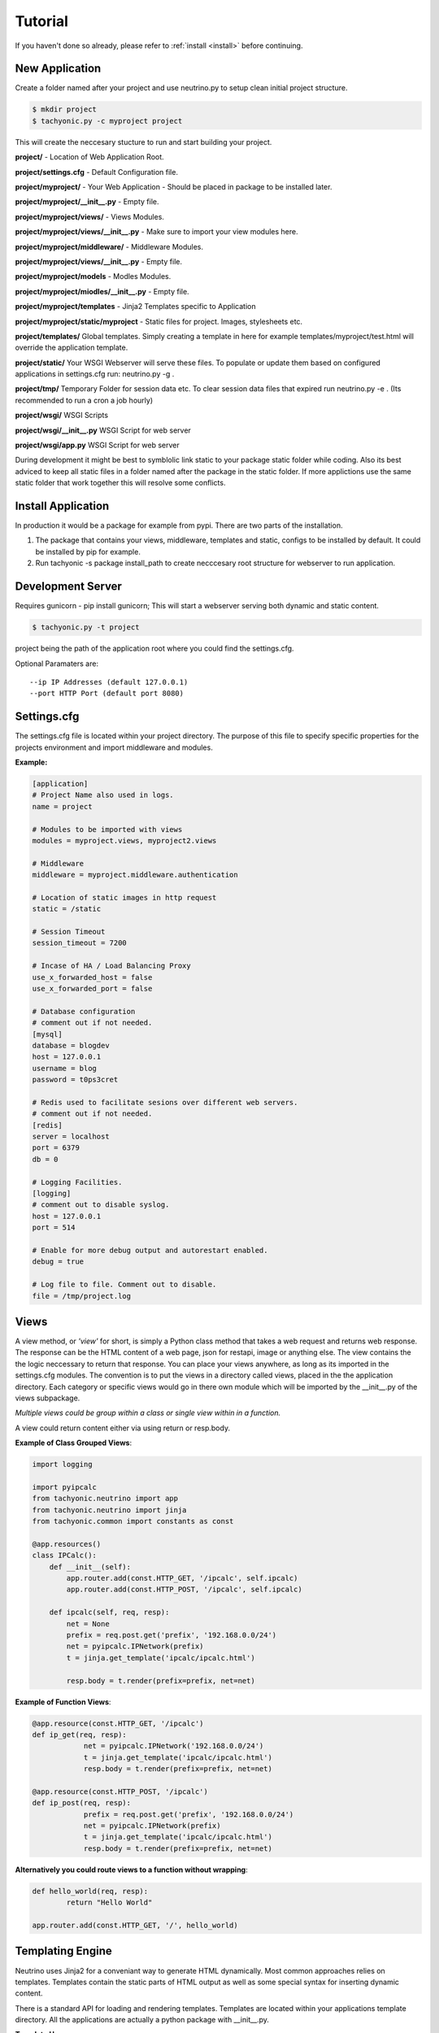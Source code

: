 .. _tutorial:

Tutorial
========

If you haven't done so already, please refer to :ref:`install <install>` before continuing.


New Application
---------------

Create a folder named after your project and use neutrino.py to setup clean initial project structure.

.. code:: bash

    $ mkdir project
    $ tachyonic.py -c myproject project

This will create the neccesary stucture to run and start building your project.

**project/** - Location of Web Application Root.

**project/settings.cfg** - Default Configuration file.

**project/myproject/** - Your Web Application - Should be placed in package to be installed later.

**project/myproject/__init__.py** - Empty file.

**project/myproject/views/** - Views Modules.

**project/myproject/views/__init__.py** - Make sure to import your view modules here.

**project/myproject/middleware/** - Middleware Modules.

**project/myproject/views/__init__.py** - Empty file.

**project/myproject/models** - Modles Modules.

**project/myproject/miodles/__init__.py** - Empty file.

**project/myproject/templates** - Jinja2 Templates specific to Application

**project/myproject/static/myproject** - Static files for project. Images, stylesheets etc.

**project/templates/** Global templates. Simply creating a template in here for example templates/myproject/test.html will override the application template.

**project/static/** Your WSGI Webserver will serve these files. To populate or update them based on configured applications in settings.cfg run: neutrino.py -g .

**project/tmp/** Temporary Folder for session data etc. To clear session data files that expired run neutrino.py -e . (Its recommended to run a cron a job hourly)

**project/wsgi/** WSGI Scripts

**project/wsgi/__init__.py** WSGI Script for web server

**project/wsgi/app.py** WSGI Script for web server


During development it might be best to symblolic link static to your package static folder while coding. Also its best adviced to keep all static files in a folder named after the package in the static folder. If more applictions use the same static folder that work together this will resolve some conflicts. 


Install Application
-------------------
In production it would be a package for example from pypi. There are two parts of the installation. 

1. The package that contains your views, middleware, templates and static, configs to be installed by default. It could be installed by pip for example.
2. Run tachyonic -s package install_path to create necccesary root structure for webserver to run application. 


Development Server
------------------

Requires gunicorn - pip install gunicorn; This will start a webserver serving both dynamic and static content. 

.. code:: bash

    $ tachyonic.py -t project

project being the path of the application root where you could find the settings.cfg. 

Optional Paramaters are::

    --ip IP Addresses (default 127.0.0.1)
    --port HTTP Port (default port 8080)


Settings.cfg
------------
The settings.cfg file is located within your project directory. The purpose of this file to specify specific properties for the projects environment and import middleware and modules.

**Example:**

.. code::

    [application]
    # Project Name also used in logs.
    name = project

    # Modules to be imported with views
    modules = myproject.views, myproject2.views

    # Middleware
    middleware = myproject.middleware.authentication

    # Location of static images in http request
    static = /static

    # Session Timeout
    session_timeout = 7200

    # Incase of HA / Load Balancing Proxy
    use_x_forwarded_host = false
    use_x_forwarded_port = false

    # Database configuration
    # comment out if not needed.
    [mysql]
    database = blogdev
    host = 127.0.0.1
    username = blog
    password = t0ps3cret

    # Redis used to facilitate sesions over different web servers.
    # comment out if not needed.
    [redis]
    server = localhost
    port = 6379
    db = 0

    # Logging Facilities.
    [logging]
    # comment out to disable syslog.
    host = 127.0.0.1
    port = 514

    # Enable for more debug output and autorestart enabled.
    debug = true

    # Log file to file. Comment out to disable.
    file = /tmp/project.log

Views
-----
A view method, or *'view'* for short, is simply a Python class method that takes a web request and returns web response. The response can be the HTML content of a web page, json for restapi, image or anything else. The view contains the the logic neccessary to return that response. You can place your views anywhere, as long as its imported in the settings.cfg modules. The convention is to put the views in a directory called views, placed in the the application directory. Each category or specific views would go in there own module which will be imported by the __init__.py of the views subpackage.

*Multiple views could be group within a class or single view within in a function.*

A view could return content either via using return or resp.body. 

**Example of Class Grouped Views**:

.. code:: python

    import logging

    import pyipcalc
    from tachyonic.neutrino import app
    from tachyonic.neutrino import jinja
    from tachyonic.common import constants as const

    @app.resources()
    class IPCalc():
        def __init__(self):
            app.router.add(const.HTTP_GET, '/ipcalc', self.ipcalc)
            app.router.add(const.HTTP_POST, '/ipcalc', self.ipcalc)

        def ipcalc(self, req, resp):
            net = None
            prefix = req.post.get('prefix', '192.168.0.0/24')
            net = pyipcalc.IPNetwork(prefix)
            t = jinja.get_template('ipcalc/ipcalc.html')

            resp.body = t.render(prefix=prefix, net=net)

**Example of Function Views**:

.. code:: python

    @app.resource(const.HTTP_GET, '/ipcalc')
    def ip_get(req, resp):
		net = pyipcalc.IPNetwork('192.168.0.0/24')
		t = jinja.get_template('ipcalc/ipcalc.html')
		resp.body = t.render(prefix=prefix, net=net)

    @app.resource(const.HTTP_POST, '/ipcalc')
    def ip_post(req, resp):
		prefix = req.post.get('prefix', '192.168.0.0/24')
		net = pyipcalc.IPNetwork(prefix)
		t = jinja.get_template('ipcalc/ipcalc.html')
		resp.body = t.render(prefix=prefix, net=net)


**Alternatively you could route views to a function without wrapping**:

.. code:: python
    
	def hello_world(req, resp):
		return "Hello World"

	app.router.add(const.HTTP_GET, '/', hello_world)


Templating Engine
-----------------
Neutrino uses Jinja2 for a conveniant way to generate HTML dynamically. Most common approaches relies on templates. Templates contain the static parts of HTML output as well as some special syntax for inserting dynamic content.

There is a standard API for loading and rendering templates. Templates are located within your applications template directory. All the applications are actually a python package with __init__.py.

**Template Usage**:

If your applications name is 'myproject' and your template you wish to render is 'home.html' it would go something like this:

.. code:: python

    t = app.jinja.get_template('myproject/home.html')


*If you create a directory 'myproject' in the web application root folders template directory and place 'home.html' in there it will override the tempate within the package.*

To render the loaded template with some variables, just call the render() method on the template


.. code:: python

    resp.body = t.render(the='variables', go='here')

**There is also a short cut to rendering template**:

.. code:: python

    resp.body = app.render_template('myproject/home.html', the='variables', go='here')


**Unicode Only**

Jinja2 is using Unicode internally which means that you have to pass Unicode objects to the render function or bytestrings that only consist of ASCII characters. Additionally newlines are normalized to one end of line sequence which is per default UNIX style (\n).

Python 2.x supports two ways of representing string objects. One is the str type and the other is the unicode type, both of which extend a type called basestring. Unfortunately the default is str which should not be used to store text based information unless only ASCII characters are used. With Python 2.6 it is possible to make unicode the default on a per module level and with Python 3 it will be the default.

To explicitly use a Unicode string you have to prefix the string literal with a u: u'Test'. That way Python will store the string as Unicode by decoding the string with the character encoding from the current Python module. If no encoding is specified this defaults to ‘ASCII’ which means that you can’t use any non ASCII identifier.

To set a better module encoding add the following comment to the first or second line of the Python module using the Unicode literal:

.. code:: python

    # -*- coding: utf-8 -*-

We recommend utf-8 as Encoding for Python modules and templates as it’s possible to represent every Unicode character in utf-8 and because it’s backwards compatible to ASCII. For Jinja2 the default encoding of templates is assumed to be utf-8.


Jinja2 Template Designer Documentation can be found here: http://jinja.pocoo.org/docs/dev/templates/

Middleware
----------
Middleware components provide a way to execute logic before the framework routes each request, after each request is routed but before the response. Middleware is registered by the settings.cfg file. 

There are two methods you can can define for middleware *'pre'* and *'post'*. *'pre'* being before the request is routed and *'post'* being after.

**Middleware Example Components**

.. code:: python

    class Login(object):
        def pre(self, req, resp):
            pass

    class Counter(object):
        def post(self, req, resp):
            pass

Each component’s pre and post methods are executed hierarchically, as a stack, following the ordering of the list within the settings.cfg. For example, if a list of middleware objects are passed as middle1, middle2, middle3, the order of execution is as follows::

    middle1.pre
        middle2.pre
            middle3.pre
                <route to view method>
            middle3.post
        middle2.post
    middle1.post

*Note that each component need not implement all methods*



Request Object
--------------

Response Object
---------------

Logging
-------

Error Handling
--------------

Policy Engine
-------------

MySQL/MariaDB
-------------

Model ORM
---------
